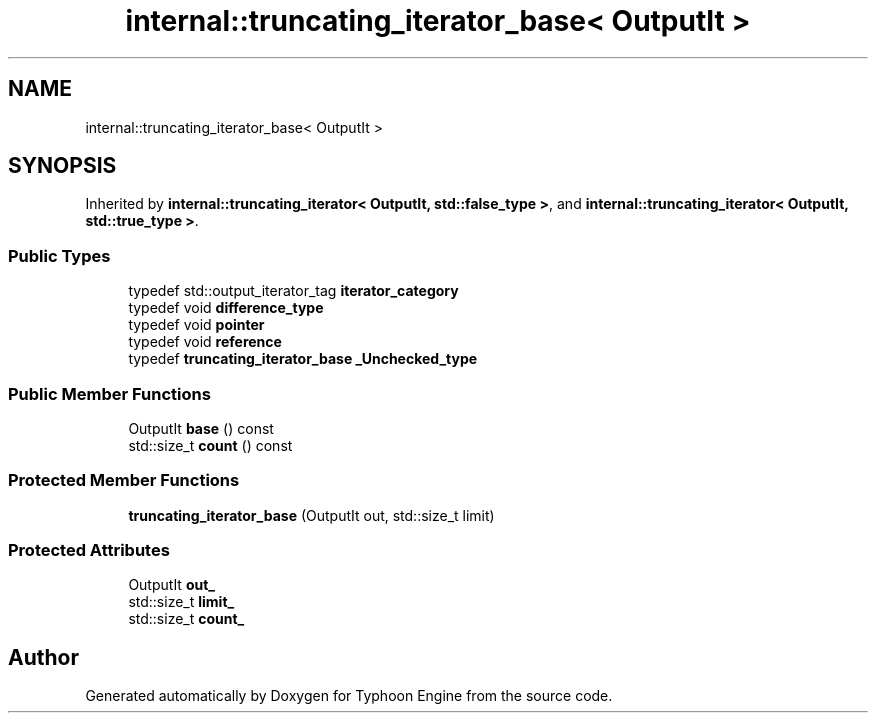 .TH "internal::truncating_iterator_base< OutputIt >" 3 "Sat Jul 20 2019" "Version 0.1" "Typhoon Engine" \" -*- nroff -*-
.ad l
.nh
.SH NAME
internal::truncating_iterator_base< OutputIt >
.SH SYNOPSIS
.br
.PP
.PP
Inherited by \fBinternal::truncating_iterator< OutputIt, std::false_type >\fP, and \fBinternal::truncating_iterator< OutputIt, std::true_type >\fP\&.
.SS "Public Types"

.in +1c
.ti -1c
.RI "typedef std::output_iterator_tag \fBiterator_category\fP"
.br
.ti -1c
.RI "typedef void \fBdifference_type\fP"
.br
.ti -1c
.RI "typedef void \fBpointer\fP"
.br
.ti -1c
.RI "typedef void \fBreference\fP"
.br
.ti -1c
.RI "typedef \fBtruncating_iterator_base\fP \fB_Unchecked_type\fP"
.br
.in -1c
.SS "Public Member Functions"

.in +1c
.ti -1c
.RI "OutputIt \fBbase\fP () const"
.br
.ti -1c
.RI "std::size_t \fBcount\fP () const"
.br
.in -1c
.SS "Protected Member Functions"

.in +1c
.ti -1c
.RI "\fBtruncating_iterator_base\fP (OutputIt out, std::size_t limit)"
.br
.in -1c
.SS "Protected Attributes"

.in +1c
.ti -1c
.RI "OutputIt \fBout_\fP"
.br
.ti -1c
.RI "std::size_t \fBlimit_\fP"
.br
.ti -1c
.RI "std::size_t \fBcount_\fP"
.br
.in -1c

.SH "Author"
.PP 
Generated automatically by Doxygen for Typhoon Engine from the source code\&.
